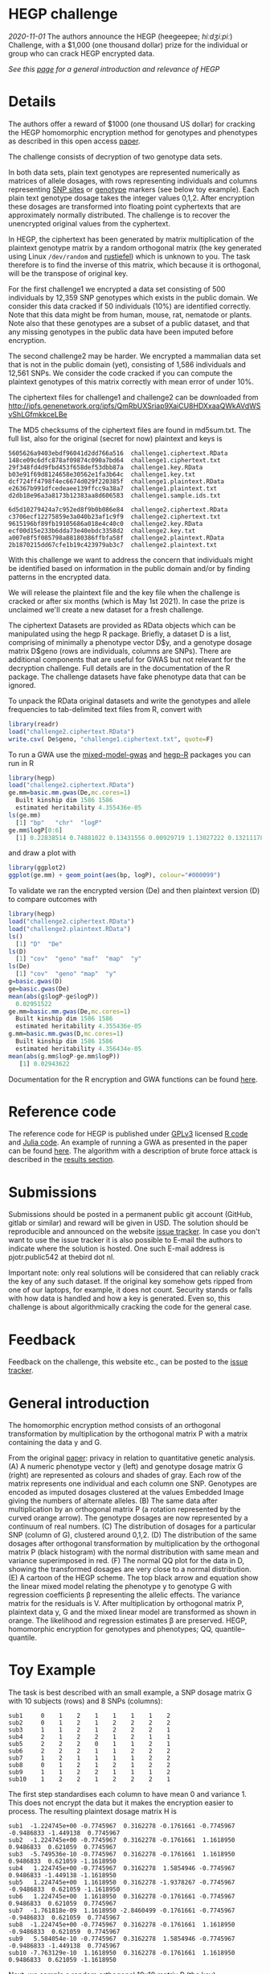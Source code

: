 # #+OPTIONS: toc:nil
# #+OPTIONS: num:nil

* HEGP challenge

/2020-11-01/ The authors announce the HEGP (heegeepee;
/hiːdʒiːpiː/) Challenge, with a $1,000 (one thousand dollar) prize for
the individual or group who can crack HEGP encrypted data.

/See this [[./start][page]] for a general introduction and relevance of HEGP/

* Details

The authors offer a reward of $1000 (one thousand US dollar) for
cracking the HEGP homomorphic encryption method for genotypes and
phenotypes as described in this open access [[https://www.genetics.org/content/215/2/359][paper]].

The challenge consists of decryption of two genotype data sets.

In both data sets, plain text genotypes are represented numerically as
matrices of allele dosages, with rows representing individuals and
columns representing [[https://en.wikipedia.org/wiki/Single-nucleotide_polymorphism][SNP sites]] or [[https://en.wikipedia.org/wiki/Genotype][genotype]] markers (see below toy
example). Each plain text genotype dosage takes the integer values
0,1,2. After encryption these dosages are transformed into floating
point cyphertexts that are approximately normally distributed. The
challenge is to recover the unencrypted original values from the
cyphertext.

In HEGP, the ciphertext has been generated by matrix multiplication of
the plaintext genotype matrix by a random orthogonal matrix (the key
generated using Linux ~/dev/random~ and [[https://github.com/encryption4genetics/hegp-R/blob/9989c92f1c844fd5d8f6724be1496b1aba07b125/hegp/R/hegp.R#L168][rustiefel]]) which is unknown to
you. The task therefore is to find the inverse of this matrix, which
because it is orthogonal, will be the transpose of original key.

For the first challenge1 we encrypted a data set consisting of 500
individuals by 12,359 SNP genotypes which exists in the public
domain. We consider this data cracked if 50 individuals (10%) are
identified correctly. Note that this data might be from human,
mouse, rat, nematode or plants. Note also that these genotypes
are a subset of a public dataset, and that any missing genotypes in
the public data have been imputed before encryption.

The second challenge2 may be harder. We encrypted a mammalian data set
that is not in the public domain (yet), consisting of 1,586
individuals and 12,561 SNPs. We consider the code cracked if you can
compute the plaintext genotypes of this matrix correctly with mean
error of under 10%.

The ciphertext files for challenge1 and challenge2 can be downloaded from
http://ipfs.genenetwork.org/ipfs/QmRbUXSriap9XaiCU8HDXxaaQWkAVdWSvShLGfmkkceLBe

The MD5 checksums of the ciphertext files are found in md5sum.txt. The
full list, also for the original (secret for now) plaintext and keys
is

#+begin_example
5605626a9403ebdf96041d2dd766a516  challenge1.ciphertext.RData
148ce09c6dfc878af09874c090a7bd64  challenge1.ciphertext.txt
29f348fd4d9fbd453f658def53dbb87a  challenge1.key.RData
b03e91f69d8124658e30562e1fa3b64c  challenge1.key.txt
dcf724ff4798f4ec6674d029f220385f  challenge1.plaintext.RData
e26367b991dfcedeaee139ffcc9a38a7  challenge1.plaintext.txt
d2db18e96a3a8173b12383aa8d606583  challenge1.sample.ids.txt

6d5d10279424a7c952ed8f9b0b086e84  challenge2.ciphertext.RData
c3706ecf12275859e3a040b23af1c9f9  challenge2.ciphertext.txt
9615196bf89fb19105686a018e4c40c0  challenge2.key.RData
ecf00d15e233b6dda73e40ebdc3358d2  challenge2.key.txt
a007e8f5f085798a88180386ffbfa58f  challenge2.plaintext.RData
2b1870215dd67cfe1b19c423979ab3c7  challenge2.plaintext.txt
#+end_example

With this challenge we want to address the concern that individuals
might be identified based on information in the public domain and/or
by finding patterns in the encrypted data.

We will release the plaintext file and the key file when the challenge
is cracked or after six months (which is May 1st 2021). In case the prize
is unclaimed we'll create a new dataset for a fresh challenge.

The ciphertext Datasets are provided as RData objects which can be
manipulated using the hegp R package. Briefly, a dataset D is a list,
comprising of minimally a phenotype vector D$y, and a genotype dosage
matrix D$geno (rows are individuals, columns are SNPs). There are
additional components that are useful for GWAS but not relevant for
the decryption challenge. Full details are in the documentation of the
R package. The challenge datasets have fake phenotype data that can
be ignored.

To unpack the RData original datasets and write the genotypes and
allele frequencies to tab-delimited text files from R, convert with

#+begin_src R
library(readr)
load("challenge2.ciphertext.RData")
write.csv( De$geno, "challenge1.ciphertext.txt", quote=F)
#+end_src

To run a GWA use the [[https://github.com/encryption4genetics/mixed-model-gwas][mixed-model-gwas]] and [[https://github.com/encryption4genetics/hegp-R][hegp-R]] packages you can run in R

#+begin_src r
library(hegp)
load("challenge2.ciphertext.RData")
ge.mm=basic.mm.gwas(De,mc.cores=1)
  Built kinship dim 1586 1586
  estimated heritability 4.355436e-05
ls(ge.mm)
  [1] "bp"   "chr"  "logP"
ge.mm$logP[0:6]
  [1] 0.22838514 0.74881022 0.13431556 0.00929719 1.13027222 0.13211178
#+end_src

and draw a plot with

#+begin_src r
library(ggplot2)
ggplot(ge.mm) + geom_point(aes(bp, logP), colour="#000099")
#+end_src

@@html: <img width="100%" src="challenge2.ge.mm.png" />@@

To validate we ran the encrypted version (De) and then plaintext
version (D) to compare outcomes with

#+begin_src R
library(hegp)
load("challenge2.ciphertext.RData")
load("challenge2.plaintext.RData")
ls()
  [1] "D"  "De"
ls(D)
  [1] "cov"  "geno" "maf"  "map"  "y"
ls(De)
  [1] "cov"  "geno" "map"  "y"
g=basic.gwas(D)
ge=basic.gwas(De)
mean(abs(g$logP-ge$logP))
  0.02951522
ge.mm=basic.mm.gwas(De,mc.cores=1)
  Built kinship dim 1586 1586
  estimated heritability 4.355436e-05
g.mm=basic.mm.gwas(D,mc.cores=1)
  Built kinship dim 1586 1586
  estimated heritability 4.356434e-05
mean(abs(g.mm$logP-ge.mm$logP))
   [1] 0.02943622
#+end_src

Documentation for the R encryption and GWA functions can be found
[[https://github.com/encryption4genetics/hegp-R/blob/master/hegp.pdf][here]].


* Reference code

The reference code for HEGP is published under [[https://www.gnu.org/licenses/gpl-3.0.en.html][GPLv3]] licensed [[https://github.com/encryption4genetics/hegp-R][R code]]
and [[https://github.com/encryption4genetics/hegp-julia][Julia code]]. An example of running a GWA as presented in the paper
can be found [[https://github.com/encryption4genetics/HEGP][here]]. The algorithm with a description of brute force
attack is described in the [[https://www.genetics.org/content/215/2/359#sec-4][results section]].

* Submissions

Submissions should be posted in a permanent public git account
(GitHub, gitlab or similar) and reward will be given in USD.  The
solution should be reproducible and announced on the website [[https://github.com/encryption4genetics/HEGP-website/issues][issue
tracker]]. In case you don't want to use the issue tracker it is also
possible to E-mail the authors to indicate where the solution is
hosted. One such E-mail address is pjotr.public542 at thebird dot nl.

Important note: only real solutions will be considered that can
reliably crack the key of any such dataset. If the original key
somehow gets ripped from one of our laptops, for example, it does not
count. Security stands or falls with how data is handled and how a key
is generated. Even so, this challenge is about algorithmically
cracking the code for the general case.

* Feedback

Feedback on the challenge, this website etc., can be posted to the
[[https://github.com/encryption4genetics/HEGP-website/issues][issue tracker]].

* General introduction

The homomorphic encryption method consists of an orthogonal
transformation by multiplication by the orthogonal matrix P with a
matrix containing the data y and G.

@@html: <img src="https://www.genetics.org/content/genetics/215/2/359/F1.large.jpg" width="800" />@@

From the original [[https://www.genetics.org/content/215/2/359#sec-4][paper]]: privacy in relation to quantitative genetic
analysis. (A) A numeric phenotype vector y (left) and genotype dosage
matrix G (right) are represented as colours and shades of gray. Each
row of the matrix represents one individual and each column one
SNP. Genotypes are encoded as imputed dosages clustered at the values
Embedded Image giving the numbers of alternate alleles. (B) The same
data after multiplication by an orthogonal matrix P (a rotation
represented by the curved orange arrow). The genotype dosages are now
represented by a continuum of real numbers. (C) The distribution of
dosages for a particular SNP (column of G), clustered around
0,1,2. (D) The distribution of the same dosages after orthogonal
transformation by multiplication by the orthogonal matrix P (black
histogram) with the normal distribution with same mean and variance
superimposed in red. (F) The normal QQ plot for the data in D, showing
the transformed dosages are very close to a normal distribution. (E) A
cartoon of the HEGP scheme. The top black arrow and equation show the
linear mixed model relating the phenotype y to genotype G with
regression coefficients β representing the allelic effects. The
variance matrix for the residuals is V. After multiplication by
orthogonal matrix P, plaintext data y, G  and the
mixed linear model are transformed as shown in orange. The likelihood
and regression estimates  β are preserved. HEGP,
homomorphic encryption for genotypes and phenotypes; QQ,
quantile–quantile.

* Toy Example

The task is best described with an small example, a SNP dosage matrix G with 10 subjects (rows) and 8 SNPs (columns):

#+begin_src
sub1     0    1    2    1    1    1    1    2
sub2     0    1    2    1    2    2    2    2
sub3     1    1    2    1    2    2    2    1
sub4     2    1    2    2    1    2    1    1
sub5     2    2    2    0    1    1    2    1
sub6     2    2    2    1    1    2    2    2
sub7     1    2    1    1    1    1    2    2
sub8     0    1    2    1    2    1    2    2
sub9     1    1    2    2    1    1    1    2
sub10    1    2    2    1    2    2    2    1
#+end_src

The first step standardises each column to have mean 0 and variance 1. This does not encrypt the data but it makes the encryption easier to process. The resulting plaintext dosage matrix H is

#+begin_src
sub1  -1.224745e+00 -0.7745967  0.3162278 -0.1761661 -0.7745967 -0.9486833 -1.449138  0.7745967
sub2  -1.224745e+00 -0.7745967  0.3162278 -0.1761661  1.1618950  0.9486833  0.621059  0.7745967
sub3  -5.749536e-10 -0.7745967  0.3162278 -0.1761661  1.1618950  0.9486833  0.621059 -1.1618950
sub4   1.224745e+00 -0.7745967  0.3162278  1.5854946 -0.7745967  0.9486833 -1.449138 -1.1618950
sub5   1.224745e+00  1.1618950  0.3162278 -1.9378267 -0.7745967 -0.9486833  0.621059 -1.1618950
sub6   1.224745e+00  1.1618950  0.3162278 -0.1761661 -0.7745967  0.9486833  0.621059  0.7745967
sub7  -1.761818e-09  1.1618950 -2.8460499 -0.1761661 -0.7745967 -0.9486833  0.621059  0.7745967
sub8  -1.224745e+00 -0.7745967  0.3162278 -0.1761661  1.1618950 -0.9486833  0.621059  0.7745967
sub9   5.584054e-10 -0.7745967  0.3162278  1.5854946 -0.7745967 -0.9486833 -1.449138  0.7745967
sub10 -7.763129e-10  1.1618950  0.3162278 -0.1761661  1.1618950  0.9486833  0.621059 -1.1618950
#+end_src

Next, we sample a random orthogonal 10x10 matrix P (the key)

#+begin_src
 [1,] -0.02512827 -0.4797328  0.07364427  0.29302653 -0.52531836 -0.06077012 -0.035656119 -0.21264789 -0.03656364  0.59199429
 [2,]  0.49690414 -0.2130092 -0.18437213 -0.08094409 -0.33989098  0.11458794  0.382316649  0.51918534 -0.29625914 -0.18714471
 [3,]  0.23650365  0.2027581  0.09184543  0.01711933  0.45947279 -0.11898452  0.549979207  0.04901441  0.03087585  0.60259531
 [4,] -0.12668661  0.2640016 -0.24657807 -0.31047136 -0.08100156  0.01898761 -0.009330209 -0.34743514 -0.77909552  0.14950124
 [5,]  0.55558644 -0.1256327 -0.11075554 -0.35350803  0.12981113  0.51028646 -0.332763562 -0.28269321  0.20446208  0.16914618
 [6,] -0.20079972 -0.1310010  0.33769938 -0.45070382  0.09236098 -0.05672098 -0.390626201  0.58184807 -0.14355153  0.31914343
 [7,]  0.30606137  0.1956211  0.67114299 -0.30536330 -0.32325985 -0.31468499  0.106176504 -0.27993855  0.04238805 -0.17152201
 [8,] -0.31057809 -0.5813563  0.28456863 -0.21173902  0.26275032  0.30931163  0.411201611 -0.21696952 -0.12053771 -0.21059453
 [9,]  0.07808339 -0.3843085 -0.42321573 -0.37251969  0.13692025 -0.68291915 -0.007551188 -0.12694060  0.15450958 -0.05619238
[10,] -0.36775701  0.2383173 -0.23348592 -0.45381168 -0.41614295  0.20969099  0.325976664  0.04578156  0.44759290  0.14716487
#+end_src

Then we encrypt the dosages F = PH to make the ciphertext

#+begin_src
sub1   0.5198393  0.26551339 -0.01916052  1.4507213  0.2713387  1.18915219 -0.7379842 -1.16229696
sub2  -1.3586430 -0.22207809 -1.14214913 -0.1029684 -0.2902612 -1.24575229 -0.1165288  1.69811232
sub3  -0.1600357  1.24824503 -1.06841109 -1.0985638  0.1892755 -0.50328813  0.7284091 -0.62463676
sub4  -0.1988559  1.28854213 -0.43475181 -1.5181190  0.7876347  1.15643550  1.6061022 -0.19111906
sub5   0.1706426  0.64079385  1.16737846 -0.5553653 -0.9595529 -0.17537980 -0.6155911  0.60202029
sub6  -0.8145915 -0.03660399  1.22187582 -1.2021241  2.1778375  0.07512188  1.6196177 -0.61084795
sub7  -1.4268916 -1.30507703 -0.35896396  0.1191278  0.8610707  0.21228333 -0.1347692  0.19297276
sub8   1.7994281  1.79366813 -1.42174710 -0.9805980 -1.1053001 -0.41331874  1.0923847 -0.53943417
sub9  -0.5944334  0.12376342 -0.50869100 -0.3285796 -0.6138749 -2.04363166 -0.7562708  0.08008153
sub10 -0.7061947  0.56034104 -1.04875037  0.7321312  0.4268941 -0.12102879  0.7390060  1.80792099
#+end_src

This form of encryption is homomorphic with respect to many quantitative genetics analyses, particularly the mixed model GWAS.

To decrypt the ciphertext it is necessary to multiply it by the inverse of the key P, which is equal to the transpose of P because it is orthogonal.

The challenge is, in the absence of knowing either P or H, to find an orthogonal matrix Q such that QF "looks like" a genotype dosage matrix. That is, the distribution of the plaintext for a given SNP will be trimodal (or bimodal is the rarer homozygote genotype is absent from the sample) with expected modes specified by the Hardy-Weinberg equilibrium distribution. We provide the allele frequencies of the plaintext, which will help in defining these expected modes. It is reasonable to provide this information even though it might make the encryption less secure because users of the ciphertext would need this information for some genetic analyses.

We provide the toy dataset and its encryption key as R objects in the
file "toy.hegp.RData" from [[http://ipfs.genenetwork.org/ipfs/Qmdt8jEsua9wnGqxEqmGYzNfyhQFsSc769J3tuhgXtHnQg][Toy-HEGP]] so that you can reproduce these
analyses. E.g.

#+begin_src R
# Load a table
toy = read.table("toy2.txt",header=F,row.names=1)

library(hegp)
load("toy.hegp.RData") # loads encryption key
plaintext.toy$geno = as.matrix(toy)
c = encrypt.D(plaintext.toy, key.toy)
d = encrypt.D(c, key.toy, invert=TRUE)
mean(abs(c$geno-d$geno))
[1] 2.524352e-09
#+end_src

/For more background see this [[./start][page]]/

